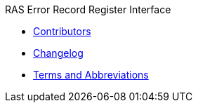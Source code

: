 .RAS Error Record Register Interface
* xref:reri_contributors.adoc[Contributors]
* xref:reri_intro.adoc[Changelog]
* xref:reri_err_reporting.adoc[Terms and Abbreviations]
